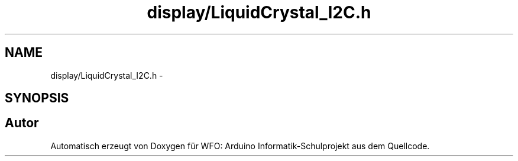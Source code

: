 .TH "display/LiquidCrystal_I2C.h" 3 "Fre Mai 5 2017" "WFO: Arduino Informatik-Schulprojekt" \" -*- nroff -*-
.ad l
.nh
.SH NAME
display/LiquidCrystal_I2C.h \- 
.SH SYNOPSIS
.br
.PP
.SH "Autor"
.PP 
Automatisch erzeugt von Doxygen für WFO: Arduino Informatik-Schulprojekt aus dem Quellcode\&.
